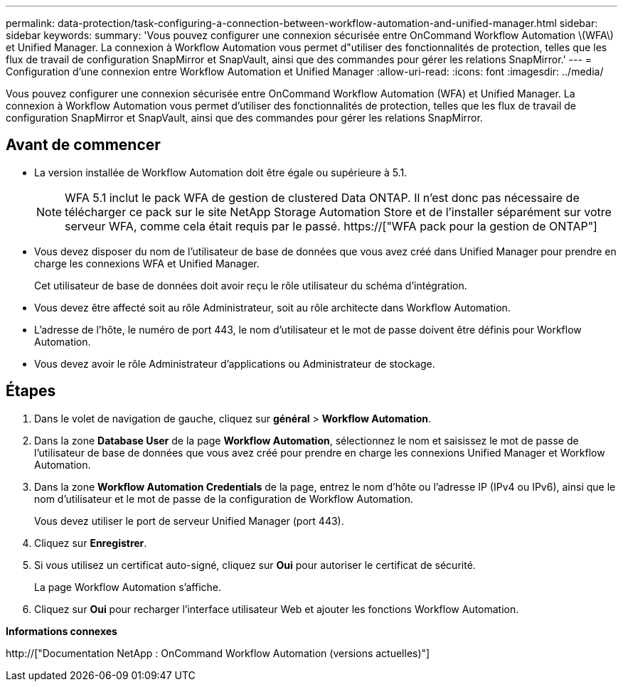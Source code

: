 ---
permalink: data-protection/task-configuring-a-connection-between-workflow-automation-and-unified-manager.html 
sidebar: sidebar 
keywords:  
summary: 'Vous pouvez configurer une connexion sécurisée entre OnCommand Workflow Automation \(WFA\) et Unified Manager. La connexion à Workflow Automation vous permet d"utiliser des fonctionnalités de protection, telles que les flux de travail de configuration SnapMirror et SnapVault, ainsi que des commandes pour gérer les relations SnapMirror.' 
---
= Configuration d'une connexion entre Workflow Automation et Unified Manager
:allow-uri-read: 
:icons: font
:imagesdir: ../media/


[role="lead"]
Vous pouvez configurer une connexion sécurisée entre OnCommand Workflow Automation (WFA) et Unified Manager. La connexion à Workflow Automation vous permet d'utiliser des fonctionnalités de protection, telles que les flux de travail de configuration SnapMirror et SnapVault, ainsi que des commandes pour gérer les relations SnapMirror.



== Avant de commencer

* La version installée de Workflow Automation doit être égale ou supérieure à 5.1.
+
[NOTE]
====
WFA 5.1 inclut le pack WFA de gestion de clustered Data ONTAP. Il n'est donc pas nécessaire de télécharger ce pack sur le site NetApp Storage Automation Store et de l'installer séparément sur votre serveur WFA, comme cela était requis par le passé.  https://["WFA pack pour la gestion de ONTAP"]

====
* Vous devez disposer du nom de l'utilisateur de base de données que vous avez créé dans Unified Manager pour prendre en charge les connexions WFA et Unified Manager.
+
Cet utilisateur de base de données doit avoir reçu le rôle utilisateur du schéma d'intégration.

* Vous devez être affecté soit au rôle Administrateur, soit au rôle architecte dans Workflow Automation.
* L'adresse de l'hôte, le numéro de port 443, le nom d'utilisateur et le mot de passe doivent être définis pour Workflow Automation.
* Vous devez avoir le rôle Administrateur d'applications ou Administrateur de stockage.




== Étapes

. Dans le volet de navigation de gauche, cliquez sur *général* > *Workflow Automation*.
. Dans la zone *Database User* de la page *Workflow Automation*, sélectionnez le nom et saisissez le mot de passe de l'utilisateur de base de données que vous avez créé pour prendre en charge les connexions Unified Manager et Workflow Automation.
. Dans la zone *Workflow Automation Credentials* de la page, entrez le nom d'hôte ou l'adresse IP (IPv4 ou IPv6), ainsi que le nom d'utilisateur et le mot de passe de la configuration de Workflow Automation.
+
Vous devez utiliser le port de serveur Unified Manager (port 443).

. Cliquez sur *Enregistrer*.
. Si vous utilisez un certificat auto-signé, cliquez sur *Oui* pour autoriser le certificat de sécurité.
+
La page Workflow Automation s'affiche.

. Cliquez sur *Oui* pour recharger l'interface utilisateur Web et ajouter les fonctions Workflow Automation.


*Informations connexes*

http://["Documentation NetApp : OnCommand Workflow Automation (versions actuelles)"]
